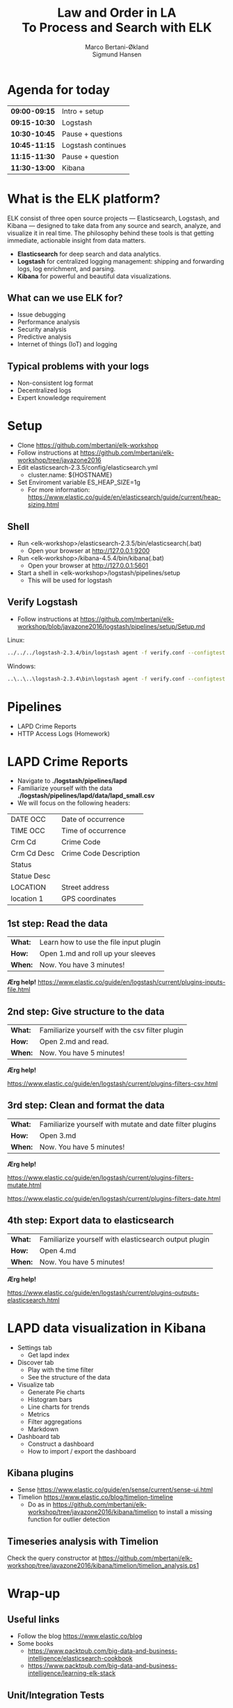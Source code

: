 #+OPTIONS: toc:nil email:nil H:4 num:nil ^:nil
#+TITLE: Law and Order in LA @@html:<br>@@ To Process and Search with ELK
#+AUTHOR: Marco Bertani-Økland @@html:<br>@@ Sigmund Hansen
#+EMAIL: mab@computas.com sha@computas.com
#+REVEAL_THEME: night
#+REVEAL_EXTRA_CSS: custom.css

* Agenda for today
|---------------+--------------------|
| *09:00-09:15* | Intro + setup      |
| *09:15-10:30* | Logstash           |
| *10:30-10:45* | Pause + questions  |
| *10:45-11:15* | Logstash continues |
| *11:15-11:30* | Pause + question   |
| *11:30-13:00* | Kibana             |
|---------------+--------------------|


* What is the *ELK* platform?


ELK consist of three open source projects — Elasticsearch, Logstash, and Kibana 
— designed to take data from any source and search, analyze, and visualize it in real time. 
The philosophy behind these tools is that getting immediate, actionable insight from data matters.
#+ATTR_REVEAL: :frag (appear)
- *Elasticsearch* for deep search and data analytics. 
- *Logstash* for centralized logging management: shipping and forwarding logs, log enrichment, and parsing.
- *Kibana* for powerful and beautiful data visualizations. 

**  What can we use ELK for?
 
- Issue debugging
- Performance analysis
- Security analysis
- Predictive analysis
- Internet of things (IoT) and logging

** Typical problems with your logs

- Non-consistent log format
- Decentralized logs
- Expert knowledge requirement


* Setup
- Clone https://github.com/mbertani/elk-workshop
- Follow instructions at https://github.com/mbertani/elk-workshop/tree/javazone2016
- Edit elasticsearch-2.3.5/config/elasticsearch.yml
  - cluster.name: ${HOSTNAME}
- Set Enviroment variable ES_HEAP_SIZE=1g
  - For more information: https://www.elastic.co/guide/en/elasticsearch/guide/current/heap-sizing.html

** Shell

- Run <elk-workshop>/elasticsearch-2.3.5/bin/elasticsearch(.bat)
  - Open your browser at http://127.0.0.1:9200
- Run <elk-workshop>/kibana-4.5.4/bin/kibana(.bat)
  - Open your browser at http://127.0.0.1:5601
- Start a shell in <elk-workshop>/logstash/pipelines/setup
  - This will be used for logstash 


** Verify Logstash

- Follow instructions at https://github.com/mbertani/elk-workshop/blob/javazone2016/logstash/pipelines/setup/Setup.md

Linux:
#+BEGIN_SRC bash
../../../logstash-2.3.4/bin/logstash agent -f verify.conf --configtest
#+END_SRC

Windows:
#+BEGIN_SRC bash
..\..\..\logstash-2.3.4\bin\logstash agent -f verify.conf --configtest
#+END_SRC

* Pipelines

- LAPD Crime Reports
- HTTP Access Logs (Homework)

* LAPD Crime Reports

- Navigate to *./logstash/pipelines/lapd*
- Familiarize yourself with the data *./logstash/pipelines/lapd/data/lapd_small.csv*
- We will focus on the following headers:

|-------------+------------------------|
| DATE OCC    | Date of occurrence     |
| TIME OCC    | Time of occurrence     |
| Crm Cd      | Crime Code             |
| Crm Cd Desc | Crime Code Description |
| Status      |                        |
| Statue Desc |                        |
| LOCATION    | Street address         |
| location 1  | GPS coordinates        |
|-------------+------------------------|
** 1st step: Read the data

| *What:* | Learn how to use the file input plugin |
| *How:*  | Open 1.md and roll up your sleeves  |
| *When:* | Now. You have 3 minutes! |

*Ærg help!* https://www.elastic.co/guide/en/logstash/current/plugins-inputs-file.html

** 2nd step: Give structure to the data

| *What:* | Familiarize yourself with the csv filter plugin |
| *How:*  | Open 2.md and read. |
| *When:* | Now. You have 5 minutes! |

*Ærg help!* 

https://www.elastic.co/guide/en/logstash/current/plugins-filters-csv.html

** 3rd step: Clean and format the data

| *What:*  | Familiarize yourself with mutate and date filter plugins |
| *How:* | Open 3.md  |
| *When:* | Now. You have 5 minutes! |

*Ærg help!*  

https://www.elastic.co/guide/en/logstash/current/plugins-filters-mutate.html

https://www.elastic.co/guide/en/logstash/current/plugins-filters-date.html 

** 4th step: Export data to elasticsearch
| *What:*  | Familiarize yourself with elasticsearch output plugin    |
| *How:* | Open 4.md  |
| *When:* | Now. You have 5 minutes! |

*Ærg help!*  

https://www.elastic.co/guide/en/logstash/current/plugins-outputs-elasticsearch.html

* LAPD data visualization in Kibana

#+ATTR_REVEAL: :frag (appear)
- Settings tab
  - Get lapd index
- Discover tab
  - Play with the time filter
  - See the structure of the data
- Visualize tab
  - Generate Pie charts
  - Histogram bars
  - Line charts for trends
  - Metrics
  - Filter aggregations
  - Markdown
- Dashboard tab
  - Construct a dashboard
  - How to import / export the dashboard

** Kibana plugins
 
 - Sense https://www.elastic.co/guide/en/sense/current/sense-ui.html
 - Timelion https://www.elastic.co/blog/timelion-timeline  
	- Do as in https://github.com/mbertani/elk-workshop/tree/javazone2016/kibana/timelion to install a missing function for outlier detection
 
** Timeseries analysis with Timelion

Check the query constructor at https://github.com/mbertani/elk-workshop/tree/javazone2016/kibana/timelion/timelion_analysis.ps1 
  
* Wrap-up

** Useful links

- Follow the blog https://www.elastic.co/blog
- Some books
 - https://www.packtpub.com/big-data-and-business-intelligence/elasticsearch-cookbook
 - https://www.packtpub.com/big-data-and-business-intelligence/learning-elk-stack 

** Unit/Integration Tests

- Testing Logstash configurations can be difficult
- It is possible to write unit tests in Ruby:
- http://stackoverflow.com/questions/18823917/how-to-implement-the-unit-or-integration-tests-for-logstash-configuration
** Time-based Indices

- You can add date fields to the index name
  - Slight increase in storage requirements
  - Allows deleting partial data, which saves storage
  - Increased performance?
- You may want indices to be:
  - Daily: "-%{+YYYY.MM.dd}"
  - Weekly "-%{+xxxx.ww}"
  - Monthly "-%{+YYYY.MM}"
- Defaults to daily: "logstash-%{+YYYY.MM.dd}"

** Feedback

We would love to hear from you. Could you fill the following form? It should not take more than 3 minutes.

http://goo.gl/forms/TGKfF7u28Q

* HTTP Access Logs (Homework)

Access logs generated by a script based on: \\
https://gist.github.com/fetep/2037301

Logs, exercises and configuration files can be found in *logstash/pipelines/httpd*

** Grok

- Regular expression text parser
- Pre-defined patterns
  - See: https://github.com/logstash-plugins/logstash-patterns-core/
- Named matches become fields

*** Getting started

- Have a look at *data/access.mini.log*
- Adapt the paths in *1.conf*
- Run logstash and take note of the *test* field:

Windows:
#+BEGIN_SRC bash
..\..\..\logstash-2.3.4\bin\logstash agent -f 1.conf
#+END_SRC

Linux:
#+BEGIN_SRC bash
../../../logstash-2.3.4/bin/logstash agent -f 1.conf
#+END_SRC

**** Match Option

+ Take note of the pattern used: "%{DATA:test} "
+ *DATA* is a pre-defined pattern equivalent to ".*?"
+ *:test* tells grok to bind the match to the field *test*
+ "%{DATA:test} " is equivalent to "(?<test>.*?) "

*** Grok constructor

- Regular expressions can be a hassle
- Lots of pre-defined patterns (around 120): \\
  https://github.com/logstash-plugins/logstash-patterns-core/
- http://grokconstructor.appspot.com/ \\
  to the rescue

**** Incremental Construction

- Select incremental construction
- Copy a few lines from access.mini.log into the text area and press Go
- Notice that the first pattern in the list matches everything: \\
  *COMBINEDAPACHELOG*
  - In the final results, we will use this pattern. \\
    For now, spend a few minutes getting familiar with the constructor.

**** Incremental Construction cont.

- The Apache log format documentation: \\
  https://httpd.apache.org/docs/1.3/logs.html#common
- Try to build a pattern that will capture the following fields:
  - Client IP/host name
  - Date and time
  - HTTP method
  - Path part of requested URL
  - HTTP status code
- Feel free to handle more parts
- Remember to add field names to the pattern
- Test your patterns

** Geo IP

- Adds GPS coordinates based on IP addresses.
- A database mapping IP addresses to cities is included in logstash.
- Updated databases can be downloaded from \\
  http://dev.maxmind.com/geoip/legacy/geolite/

*** Basic Geo IP Configuration

- Use *2.conf*, or add a geoip filter after your grok filter
- First set the source field to the client IP/host name field
- You can find the field by examining the COMMONAPACHELOG pattern \\
  or by running the configuration before adding the geoip filter
- Try running logstash with the configuration

*** Fields

- The geoip has added a lot of fields
- The most important one is *[geoip][location]* (coordinates)
- All these fields take up additional storage space
- Add a *fields* option to the geoip filter and specify a string array of fields you want to keep
- Re-run logstash with the updated configuration

** Timestamp

- Use *3.conf*, for this and the next exercise
- Format specification can be found at: \\
  http://joda-time.sourceforge.net/apidocs/org/joda/time/format/DateTimeFormat.html
- Add a date filter similar to the one used in the LAPD exercise
- You don't need to specify the time zone, \\
  because the Apache date format contains it

** Checksum

- Add a checksum with the checksum filter: \\
  https://www.elastic.co/guide/en/logstash/current/plugins-filters-checksum.html
- Set the algorithm to sha256 (default) or md5
- Set the keys to use the *message* field only
- You cannot specify the output field, so we move it with a mutate
  - Add a *[@metadata][computed_id]* field with the value of the *logstash_checksum* field
  - Remove the *logstash_checksum* field

** Output to Elasticsearch

- Add output to Elasticsearch
- Set the name of the index

*** Import Full Access Log

- Unzip the *data/access.zip* archive
- Run logstash with the final configuration
